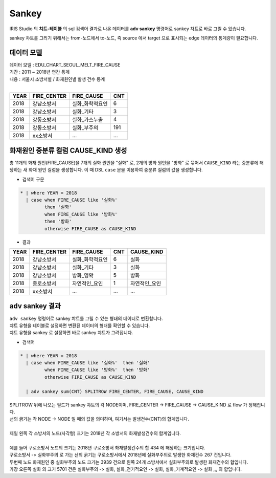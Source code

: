 Sankey
========================================================================

IRIS Studio 의 **챠트-테이블** 의 sql 검색어 결과로 나온 데이터를 **adv sankey** 명령어로 sankey 차트로 바로 그릴 수 있습니다.


sankey 챠트를 그리기 위해서는 from-노드에서 to-노드, 즉 source 에서 target 으로 표시되는 edge 데이터의 통계량이 필요합니다.



데이터 모델
------------------------------


| 데이터 모델 : EDU_CHART_SEOUL_MELT_FIRE_CAUSE
| 기간 : 2011 ~ 2018년 연간 통계
| 내용 : 서울시 소방서별 / 화재원인별 발생 건수 통계
|

.. list-table::
   :header-rows: 1

   * - YEAR
     - FIRE_CENTER
     - FIRE_CAUSE
     - CNT
   * - 2018
     - 강남소방서
     - 실화_화학적요인
     - 6
   * - 2018
     - 강남소방서
     - 실화_기타
     - 3
   * - 2018
     - 강동소방서
     - 실화_가스누출
     - 4
   * - 2018
     - 강동소방서
     - 실화_부주의
     - 191
   * - 2018
     - xx소방서
     - ...
     - ...
  



화재원인 중분류 컬럼 CAUSE_KIND 생성
--------------------------------------------------------------------

총 11개의 화재 원인(FIRE_CAUSE)을 7개의 실화 원인을 "실화" 로, 2개의 방화 원인을  "방화" 로 묶어서 ``CAUSE_KIND``  라는 중분류에 해당하는 새 화재 원인 컬럼을 생성합니다.
이 때 DSL ``case``  문을 이용하여 중분류 컬럼의 값을 생성합니다.

- 검색어 구문


.. code::

    * | where YEAR = 2018  
      | case when FIRE_CAUSE like '실화%' 
             then '실화'
             when FIRE_CAUSE like '방화%'
             then '방화'
             otherwise FIRE_CAUSE as CAUSE_KIND


- 결과


.. list-table::
   :header-rows: 1

   * - YEAR
     - FIRE_CENTER
     - FIRE_CAUSE
     - CNT
     - CAUSE_KIND
   * - 2018
     - 강남소방서
     - 실화_화학적요인
     - 6
     - 실화
   * - 2018
     - 강남소방서
     - 실화_기타
     - 3
     - 실화
   * - 2018
     - 강남소방서
     - 방화_명확
     - 5
     - 방화
   * - 2018
     - 종로소방서
     - 자연적인_요인
     - 1
     - 자연적인_요인
   * - 2018
     - xx소방서
     - ...
     - ...
     - ...
  



adv sankey 결과
-------------------------------------------------------

| ``adv sankey`` 명령어로 sankey 챠트를 그릴 수 있는 형태의 데이터로 변환합니다.
| 챠트 유형을 테이블로 설정하면 변환된 데이터의 형태를 확인할 수 있습니다.
| 챠트 유형을 sankey 로 설정하면 바로 sankey 챠트가 그려집니다.



- 검색어


.. code::

    * | where YEAR = 2018  
      | case when FIRE_CAUSE like '실화%'  then '실화'
             when FIRE_CAUSE like '방화%'  then '방화'
             otherwise FIRE_CAUSE as CAUSE_KIND
      
      | adv sankey sum(CNT) SPLITROW FIRE_CENTER, FIRE_CAUSE, CAUSE_KIND


| SPLITROW 뒤에 나오는 필드가 sankey 챠트의 각 NODE이며, FIRE_CENTER -> FIRE_CAUSE -> CAUSE_KIND  로 flow 가 정해집니다.
| 선의 굵기는 각 NODE -> NODE 일 때의 값을 의미하며, 여기서는 발생건수(CNT)의 합계입니다.
|
| 제일 왼쪽 각 소방서의 노드(사각형) 크기는 2018년 각 소방서의 화재발생건수의 합계입니다.
|
| 예를 들어 구로소방서 노드의 크기는 2018년 구로소방서 촤재발생건수의 합 434 에 해당하는 크기입니다.
| 구로소방서 -> 실화부주의 로 가는 선의 굵기는 구로소방서에서 2018년에 실화부주의로 발생한 화재건수 267 건입니다.
| 두번째 노드 화재원인 중 실화부주의 노드 크기는 3939 건으로 왼쪽 24개 소방서에서 실화부주의로 발생한 화재건수의 합입니다.
| 가장 오른쪽 실화 의 크기 5701 건은 실화부주의 -> 실화, 실화_전기적요인 -> 실화, 실화_기계적요인 -> 실화 ,,, 의 합입니다.


.. image:: images/table_3_10.png
    :alt: table_3_10
